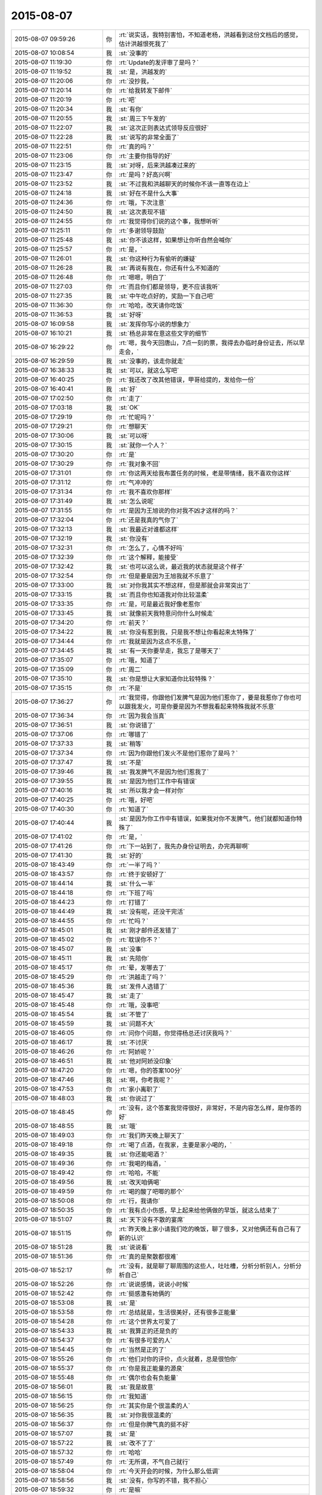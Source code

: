 2015-08-07
-------------

.. csv-table::
   :widths: 28, 1, 60

   2015-08-07 09:59:26,你,:rt:`说实话，我特别害怕，不知道老杨，洪越看到这份文档后的感觉，估计洪越恨死我了`
   2015-08-07 10:08:54,我,:st:`没事的`
   2015-08-07 11:19:30,你,:rt:`Update的发评审了是吗？`
   2015-08-07 11:19:52,我,:st:`是，洪越发的`
   2015-08-07 11:20:06,你,:rt:`没抄我，`
   2015-08-07 11:20:14,你,:rt:`给我转发下邮件`
   2015-08-07 11:20:19,你,:rt:`吧`
   2015-08-07 11:20:34,我,:st:`有你`
   2015-08-07 11:20:55,我,:st:`周三下午发的`
   2015-08-07 11:22:07,我,:st:`这次正则表达式领导反应很好`
   2015-08-07 11:22:28,我,:st:`说写的非常全面了`
   2015-08-07 11:22:51,你,:rt:`真的吗？`
   2015-08-07 11:23:06,你,:rt:`主要你指导的好`
   2015-08-07 11:23:15,我,:st:`对呀，后来洪越凑过来的`
   2015-08-07 11:23:47,你,:rt:`是吗？好高兴啊`
   2015-08-07 11:23:52,我,:st:`不过我和洪越聊天的时候你不该一直等在边上`
   2015-08-07 11:24:18,我,:st:`好在不是什么大事`
   2015-08-07 11:24:36,你,:rt:`哦，下次注意`
   2015-08-07 11:24:50,我,:st:`这次表现不错`
   2015-08-07 11:24:55,你,:rt:`我觉得你们说的这个事，我想听听`
   2015-08-07 11:25:11,你,:rt:`多谢领导鼓励`
   2015-08-07 11:25:48,我,:st:`你不该这样，如果想让你听自然会喊你`
   2015-08-07 11:25:57,你,:rt:`是，`
   2015-08-07 11:26:01,我,:st:`你这种行为有偷听的嫌疑`
   2015-08-07 11:26:28,我,:st:`再说有我在，你还有什么不知道的`
   2015-08-07 11:26:48,你,:rt:`嗯嗯，明白了`
   2015-08-07 11:27:03,你,:rt:`而且你们都是领导，更不应该我听`
   2015-08-07 11:27:35,我,:st:`中午吃点好的，奖励一下自己吧`
   2015-08-07 11:36:30,你,:rt:`哈哈，改天请你吃饭`
   2015-08-07 11:36:53,我,:st:`好呀`
   2015-08-07 16:09:58,我,:st:`发挥你写小说的想象力`
   2015-08-07 16:10:21,我,:st:`杨总非常在意这些文字的细节`
   2015-08-07 16:29:22,你,:rt:`嗯，我今天回唐山，7点一刻的票，我得去办临时身份证去，所以早走会，`
   2015-08-07 16:29:59,我,:st:`没事的，该走你就走`
   2015-08-07 16:38:33,我,:st:`可以，就这么写吧`
   2015-08-07 16:40:25,你,:rt:`我还改了改其他错误，甲哥给提的，发给你一份`
   2015-08-07 16:40:41,我,:st:`好`
   2015-08-07 17:02:50,你,:rt:`走了`
   2015-08-07 17:03:18,我,:st:`OK`
   2015-08-07 17:29:19,你,:rt:`忙呢吗？`
   2015-08-07 17:29:21,你,:rt:`想聊天`
   2015-08-07 17:30:06,我,:st:`可以呀`
   2015-08-07 17:30:15,我,:st:`就你一个人？`
   2015-08-07 17:30:20,你,:rt:`是`
   2015-08-07 17:30:29,你,:rt:`我对象不回`
   2015-08-07 17:31:01,你,:rt:`你这两天给我布置任务的时候，老是带情绪，我不喜欢你这样`
   2015-08-07 17:31:12,你,:rt:`气冲冲的`
   2015-08-07 17:31:34,你,:rt:`我不喜欢你那样`
   2015-08-07 17:31:49,我,:st:`怎么说呢`
   2015-08-07 17:31:55,你,:rt:`是因为王旭说的你对我不凶才这样的吗？`
   2015-08-07 17:32:04,你,:rt:`还是我真的气你了`
   2015-08-07 17:32:13,我,:st:`我最近对谁都这样`
   2015-08-07 17:32:19,我,:st:`你没有`
   2015-08-07 17:32:31,你,:rt:`怎么了，心情不好吗`
   2015-08-07 17:32:39,你,:rt:`这个解释，能接受`
   2015-08-07 17:32:42,我,:st:`也可以这么说，最近我的状态就是这个样子`
   2015-08-07 17:32:54,你,:rt:`但是要是因为王旭我就不乐意了`
   2015-08-07 17:33:00,我,:st:`对你我其实不想这样，但是那就会非常突出了`
   2015-08-07 17:33:15,我,:st:`而且你也知道我对你比较温柔`
   2015-08-07 17:33:35,你,:rt:`是，可是最近我好像老惹你`
   2015-08-07 17:33:45,我,:st:`就像前天我特意问你什么时候走`
   2015-08-07 17:34:20,你,:rt:`前天？`
   2015-08-07 17:34:22,我,:st:`你没有惹到我，只是我不想让你看起来太特殊了`
   2015-08-07 17:34:44,你,:rt:`我就是因为这点不乐意，`
   2015-08-07 17:34:45,我,:st:`有一天你要早走，我忘了是哪天了`
   2015-08-07 17:35:07,你,:rt:`哦，知道了`
   2015-08-07 17:35:09,你,:rt:`周二`
   2015-08-07 17:35:10,我,:st:`你是想让大家知道你比较特殊？`
   2015-08-07 17:35:15,你,:rt:`不是`
   2015-08-07 17:36:27,你,:rt:`我觉得，你跟他们发脾气是因为他们惹你了，要是我惹你了你也可以跟我发火，可是你要是因为不想我看起来特殊我就不乐意`
   2015-08-07 17:36:34,你,:rt:`因为我会当真`
   2015-08-07 17:36:51,我,:st:`你说错了`
   2015-08-07 17:37:06,你,:rt:`哪错了`
   2015-08-07 17:37:33,我,:st:`稍等`
   2015-08-07 17:37:34,你,:rt:`因为你跟他们发火不是他们惹你了是吗？`
   2015-08-07 17:37:47,我,:st:`不是`
   2015-08-07 17:39:46,我,:st:`我发脾气不是因为他们惹我了`
   2015-08-07 17:39:55,我,:st:`是因为他们工作中有错误`
   2015-08-07 17:40:16,我,:st:`所以我才会一样对你`
   2015-08-07 17:40:25,你,:rt:`哦，好吧`
   2015-08-07 17:40:30,你,:rt:`知道了`
   2015-08-07 17:40:44,我,:st:`是因为你工作中有错误，如果我对你不发脾气，他们就都知道你特殊了`
   2015-08-07 17:41:02,你,:rt:`是，`
   2015-08-07 17:41:26,你,:rt:`下一站到了，我先办身份证明去，办完再聊啊`
   2015-08-07 17:41:30,我,:st:`好的`
   2015-08-07 18:43:49,你,:rt:`一半了吗？`
   2015-08-07 18:43:57,你,:rt:`终于安顿好了`
   2015-08-07 18:44:14,我,:st:`什么一半`
   2015-08-07 18:44:18,你,:rt:`下班了吗`
   2015-08-07 18:44:23,你,:rt:`打错了`
   2015-08-07 18:44:49,我,:st:`没有呢，还没干完活`
   2015-08-07 18:44:55,你,:rt:`忙吗？`
   2015-08-07 18:45:01,我,:st:`刚才邮件还发错了`
   2015-08-07 18:45:02,你,:rt:`耽误你不？`
   2015-08-07 18:45:07,我,:st:`没事`
   2015-08-07 18:45:11,我,:st:`先陪你`
   2015-08-07 18:45:17,你,:rt:`晕，发哪去了`
   2015-08-07 18:45:29,你,:rt:`洪越走了吗？`
   2015-08-07 18:45:36,我,:st:`发件人选错了`
   2015-08-07 18:45:47,我,:st:`走了`
   2015-08-07 18:45:48,你,:rt:`哦，没事吧`
   2015-08-07 18:45:54,我,:st:`不管了`
   2015-08-07 18:45:59,我,:st:`问题不大`
   2015-08-07 18:46:05,你,:rt:`问你个问题，你觉得杨总还讨厌我吗？`
   2015-08-07 18:46:17,我,:st:`不讨厌`
   2015-08-07 18:46:26,你,:rt:`阿娇呢？`
   2015-08-07 18:46:51,我,:st:`他对阿娇没印象`
   2015-08-07 18:47:20,你,:rt:`嗯，你的答案100分`
   2015-08-07 18:47:46,我,:st:`啊，你考我呢？`
   2015-08-07 18:47:53,你,:rt:`家小离职了`
   2015-08-07 18:48:03,我,:st:`你说过了`
   2015-08-07 18:48:45,你,:rt:`没有，这个答案我觉得很好，非常好，不是内容怎么样，是你答的好`
   2015-08-07 18:48:55,我,:st:`哦`
   2015-08-07 18:49:03,你,:rt:`我们昨天晚上聊天了`
   2015-08-07 18:49:18,你,:rt:`喝了点酒，在我家，主要是家小喝的，`
   2015-08-07 18:49:35,我,:st:`你还能喝酒？`
   2015-08-07 18:49:36,你,:rt:`我喝的梅酒，`
   2015-08-07 18:49:42,你,:rt:`哈哈，不能`
   2015-08-07 18:49:56,我,:st:`改天咱俩喝`
   2015-08-07 18:49:59,你,:rt:`喝的酸了吧唧的那个`
   2015-08-07 18:50:08,你,:rt:`行，我请你`
   2015-08-07 18:50:35,你,:rt:`我有点小伤感，早上起来给他俩做的早饭，就这么结束了`
   2015-08-07 18:51:07,我,:st:`天下没有不散的宴席`
   2015-08-07 18:51:15,你,:rt:`昨天晚上家小请我们吃的晚饭，聊了很多，又对他俩还有自己有了新的认识`
   2015-08-07 18:51:28,我,:st:`说说看`
   2015-08-07 18:51:36,你,:rt:`真的是聚散都很难`
   2015-08-07 18:52:17,你,:rt:`没有，就是聊了聊周围的这些人，吐吐槽，分析分析别人，分析分析自己`
   2015-08-07 18:52:26,你,:rt:`说说感情，说说小时候`
   2015-08-07 18:52:42,你,:rt:`挺感激有她俩的`
   2015-08-07 18:53:08,我,:st:`是`
   2015-08-07 18:53:58,你,:rt:`总结就是，生活很美好，还有很多正能量`
   2015-08-07 18:54:28,你,:rt:`这个世界太可爱了`
   2015-08-07 18:54:33,我,:st:`我算正的还是负的`
   2015-08-07 18:54:37,你,:rt:`有很多可爱的人`
   2015-08-07 18:54:45,你,:rt:`当然是正的了`
   2015-08-07 18:55:26,你,:rt:`他们对你的评价，点火就着，总是很怕你`
   2015-08-07 18:55:37,你,:rt:`你是我正能量的源泉`
   2015-08-07 18:55:48,你,:rt:`偶尔也会有负能量`
   2015-08-07 18:56:01,我,:st:`我是故意`
   2015-08-07 18:56:15,你,:rt:`我知道`
   2015-08-07 18:56:25,你,:rt:`其实你是个很温柔的人`
   2015-08-07 18:56:35,我,:st:`对你我很温柔的`
   2015-08-07 18:56:37,你,:rt:`但是你脾气真的挺不好`
   2015-08-07 18:57:07,我,:st:`是`
   2015-08-07 18:57:22,我,:st:`改不了了`
   2015-08-07 18:57:32,你,:rt:`哈哈`
   2015-08-07 18:57:49,你,:rt:`无所谓，不气自己就行`
   2015-08-07 18:58:04,你,:rt:`今天开会的时候，为什么那么低调`
   2015-08-07 18:58:56,我,:st:`没有，你写的不错，我不担心`
   2015-08-07 18:59:32,你,:rt:`是嘛`
   2015-08-07 18:59:41,你,:rt:`我看不见你很不习惯`
   2015-08-07 18:59:46,我,:st:`你今天回答的挺好的`
   2015-08-07 19:00:05,我,:st:`就是有点小紧张`
   2015-08-07 19:00:14,你,:rt:`是老田帮我说了句话`
   2015-08-07 19:01:14,你,:rt:`我们跟你说，上次周六我加班，老田来我的车拉着我给我加了次油，因为我不知道加油站在哪有`
   2015-08-07 19:01:32,你,:rt:`然后在一起聊聊天啥的，比以前熟悉多了`
   2015-08-07 19:01:49,我,:st:`老田对你挺好的`
   2015-08-07 19:01:55,你,:rt:`哪有`
   2015-08-07 19:02:03,你,:rt:`我看他可不爱搭理我了`
   2015-08-07 19:02:06,我,:st:`你还是因为缺乏安全感`
   2015-08-07 19:02:12,我,:st:`他就这样`
   2015-08-07 19:02:32,我,:st:`驴脾气上来谁都不搭理`
   2015-08-07 19:02:36,你,:rt:`哈哈`
   2015-08-07 19:02:51,我,:st:`有时候他得哄着`
   2015-08-07 19:03:00,你,:rt:`不过他最服你`
   2015-08-07 19:03:03,你,:rt:`是`
   2015-08-07 19:03:16,你,:rt:`最起码老田是个正派的人`
   2015-08-07 19:03:24,我,:st:`是`
   2015-08-07 19:04:02,你,:rt:`你知道我特别怕因为这次写说明书王洪越又犯神经病`
   2015-08-07 19:05:10,你,:rt:`不过他对我应该还是很心窄，其实他在这个圈子里，朋友太少，除了我，没人帮他`
   2015-08-07 19:05:25,我,:st:`对呀`
   2015-08-07 19:05:42,我,:st:`不过也可能是因为我`
   2015-08-07 19:06:08,你,:rt:`不过他说他不知道杨总定不测试除rand外的函数事的时候，表演的真无辜`
   2015-08-07 19:07:23,你,:rt:`为什么因为你啊，他这个人问题太大，跟你没啥直接关系`
   2015-08-07 19:07:40,我,:st:`是他针对我`
   2015-08-07 19:07:52,你,:rt:`你知道他找过杨慧跟他做需求吗`
   2015-08-07 19:08:01,我,:st:`不知道`
   2015-08-07 19:08:05,你,:rt:`杨慧把他拒了`
   2015-08-07 19:10:07,我,:st:`你几点的车`
   2015-08-07 19:11:17,你,:rt:`[图片]`
   2015-08-07 19:11:26,你,:rt:`刚跟我姐汇合`
   2015-08-07 19:11:37,我,:st:`哦`
   2015-08-07 19:11:40,你,:rt:`不聊了`
   2015-08-07 19:11:45,你,:rt:`7:40`
   2015-08-07 19:11:51,你,:rt:`我记得7:15`
